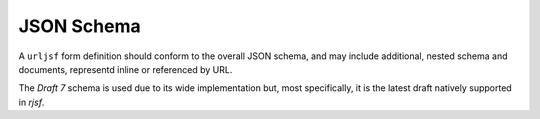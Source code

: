 JSON Schema
===========

A ``urljsf`` form definition should conform to the overall JSON schema, and may
include additional, nested schema and documents, representd inline or referenced
by URL.

The `Draft 7` schema is used due to its wide implementation but, most specifically,
it is the latest draft natively supported in `rjsf`.

.. jsonschema:: ../../js/schema/v0/form.schema.json
